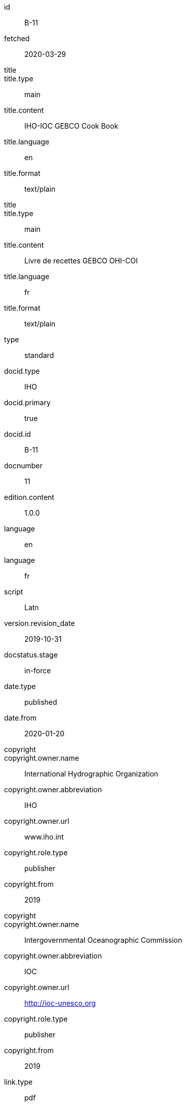 [%bibitem]
== {blank}
id:: B-11
fetched:: 2020-03-29
title::
title.type:: main
title.content:: IHO-IOC GEBCO Cook Book
title.language:: en
title.format:: text/plain
title::
title.type:: main
title.content:: Livre de recettes GEBCO OHI-COI
title.language:: fr
title.format:: text/plain
type:: standard
docid.type:: IHO
docid.primary:: true
docid.id:: B-11
docnumber:: 11
edition.content:: 1.0.0
language:: en
language:: fr
script:: Latn
version.revision_date:: 2019-10-31
docstatus.stage:: in-force
date.type:: published
date.from:: 2020-01-20
copyright::
copyright.owner.name:: International Hydrographic Organization
copyright.owner.abbreviation:: IHO
copyright.owner.url:: www.iho.int
copyright.role.type:: publisher
copyright.from:: 2019
copyright::
copyright.owner.name:: Intergovernmental Oceanographic Commission
copyright.owner.abbreviation:: IOC
copyright.owner.url:: http://ioc-unesco.org
copyright.role.type:: publisher
copyright.from:: 2019
link.type:: pdf
link.content:: https://www.star.nesdis.noaa.gov/socd/lsa/GEBCO_Cookbook/documents/CookBook_20191031.pdf
place.name:: Monaco
validity.begins:: 2019-10-31 00:00
contributor::
contributor.organization.name:: International Hydrographic Organization
contributor.organization.abbreviation:: IHO
contributor.organization.url:: www.iho.int
contributor.role.type:: publisher
contributor::
contributor.organization.name:: Intergovernmental Oceanographic Commission
contributor.organization.abbreviation:: IOC
contributor.organization.url:: http://ioc-unesco.org
contributor.role.type:: publisher
series.type:: main
series.title.type:: original
series.title.variant::
series.title.variant.content:: Bathymetric Publications
series.title.variant.language:: en
series.title.variant.script:: Latn
series.title.variant::
series.title.variant.content:: Publications bathymétriques
series.title.variant.language:: fr
series.title.variant.script:: Latn
series.title.format:: text/plain
series.place:: Monaco
series.organization:: International Hydrographic Organization
series.number:: B
editorialgroup.committee::
editorialgroup.committee.abbreviation:: HSSC
editorialgroup.committee.name:: Hydrographic Services and Standards Committee
editorialgroup.committee::
editorialgroup.committee.abbreviation:: IRCC
editorialgroup.committee.name:: Inter-Regional Coordination Committee
editorialgroup.committee.committee.abbreviation:: GEBCO
editorialgroup.committee.committee.name:: JOINT IHO-IOC GUIDING COMMITTEE FOR THE GENERAL BATHYMETRIC CHART OF THE OCEANS
commentperiod.from:: 2011-01-01
commentperiod.to:: 2011-12-31
